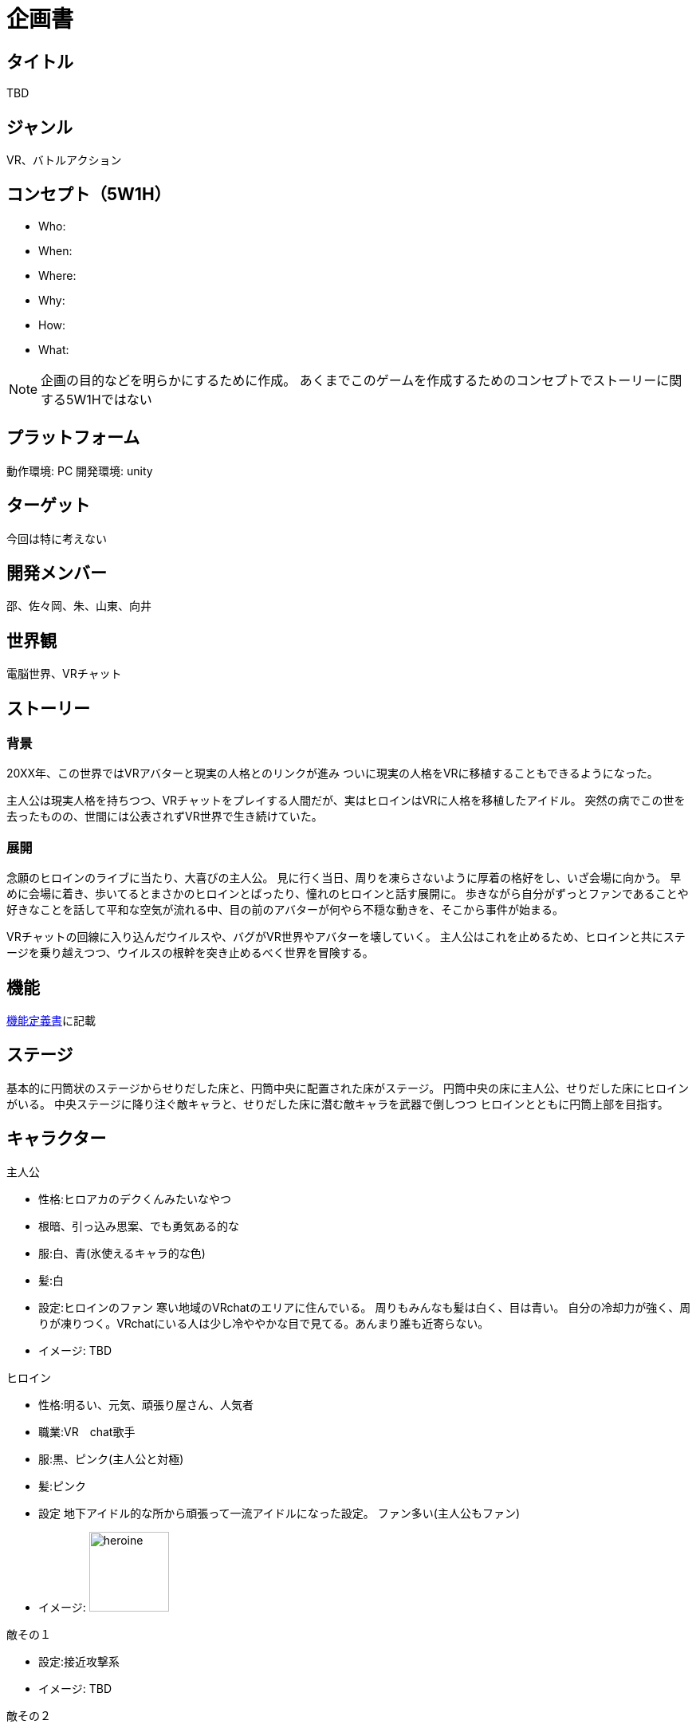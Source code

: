 = 企画書

== タイトル

TBD

== ジャンル

VR、バトルアクション

== コンセプト（5W1H）

* Who: 
* When: 
* Where: 
* Why: 
* How: 
* What: 

[NOTE]
企画の目的などを明らかにするために作成。
あくまでこのゲームを作成するためのコンセプトでストーリーに関する5W1Hではない

== プラットフォーム

動作環境: PC
開発環境: unity

== ターゲット

今回は特に考えない

== 開発メンバー
邵、佐々岡、朱、山東、向井

== 世界観
電脳世界、VRチャット

== ストーリー
=== 背景
20XX年、この世界ではVRアバターと現実の人格とのリンクが進み
ついに現実の人格をVRに移植することもできるようになった。

主人公は現実人格を持ちつつ、VRチャットをプレイする人間だが、実はヒロインはVRに人格を移植したアイドル。
突然の病でこの世を去ったものの、世間には公表されずVR世界で生き続けていた。

=== 展開
念願のヒロインのライブに当たり、大喜びの主人公。
見に行く当日、周りを凍らさないように厚着の格好をし、いざ会場に向かう。
早めに会場に着き、歩いてるとまさかのヒロインとばったり、憧れのヒロインと話す展開に。
歩きながら自分がずっとファンであることや好きなことを話して平和な空気が流れる中、目の前のアバターが何やら不穏な動きを、そこから事件が始まる。

VRチャットの回線に入り込んだウイルスや、バグがVR世界やアバターを壊していく。
主人公はこれを止めるため、ヒロインと共にステージを乗り越えつつ、ウイルスの根幹を突き止めるべく世界を冒険する。

== 機能
link:./specifications/function.adoc[機能定義書]に記載

== ステージ
基本的に円筒状のステージからせりだした床と、円筒中央に配置された床がステージ。
円筒中央の床に主人公、せりだした床にヒロインがいる。
中央ステージに降り注ぐ敵キャラと、せりだした床に潜む敵キャラを武器で倒しつつ
ヒロインとともに円筒上部を目指す。


== キャラクター

.主人公
* 性格:ヒロアカのデクくんみたいなやつ
* 根暗、引っ込み思案、でも勇気ある的な
* 服:白、青(氷使えるキャラ的な色)
* 髪:白
* 設定:ヒロインのファン
寒い地域のVRchatのエリアに住んでいる。
周りもみんなも髪は白く、目は青い。
自分の冷却力が強く、周りが凍りつく。VRchatにいる人は少し冷ややかな目で見てる。あんまり誰も近寄らない。
* イメージ: TBD

.ヒロイン
* 性格:明るい、元気、頑張り屋さん、人気者
* 職業:VR　chat歌手
* 服:黒、ピンク(主人公と対極)
* 髪:ピンク
* 設定
地下アイドル的な所から頑張って一流アイドルになった設定。
ファン多い(主人公もファン)
* イメージ: image:./images/project-proposal/heroine.jpg[width="100"]

.敵その１
* 設定:接近攻撃系
* イメージ: TBD

.敵その２
* 設定:遠距離物理攻撃系
* イメージ: TBD

.敵その３
* 設定:遠距離魔法攻撃系
* イメージ: TBD

== 操作方法
link:./specifications/controller.adoc[操作定義書]に記載

== 画面遷移
link:./specifications/screen-transition.adoc[画面遷移図]に記載